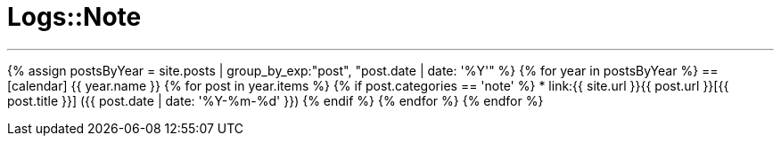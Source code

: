 = Logs::Note
:page-title: Logs::Note
:page-description: List of my note post
:page-permalink: /note/
:page-liquid:

---

{% assign postsByYear = site.posts | group_by_exp:"post", "post.date | date: '%Y'" %}
{% for year in postsByYear %}
== icon:calendar[] {{ year.name }}
    {% for post in year.items %}
        {% if post.categories == 'note' %}
            * link:{{ site.url }}{{ post.url }}[{{ post.title }}] ({{ post.date | date: '%Y-%m-%d' }})
        {% endif %}
    {% endfor %}
{% endfor %}

////
---

{% assign posts = site.posts | sort | where_exp:"page", "page.categories == 'note'" %}
{% for post in posts reversed %}
* link:{{ site.url }}{{ post.url }}[{{ post.title }}] ({{ post.date | date: '%Y-%m-%d' }})
{% endfor %}
////
